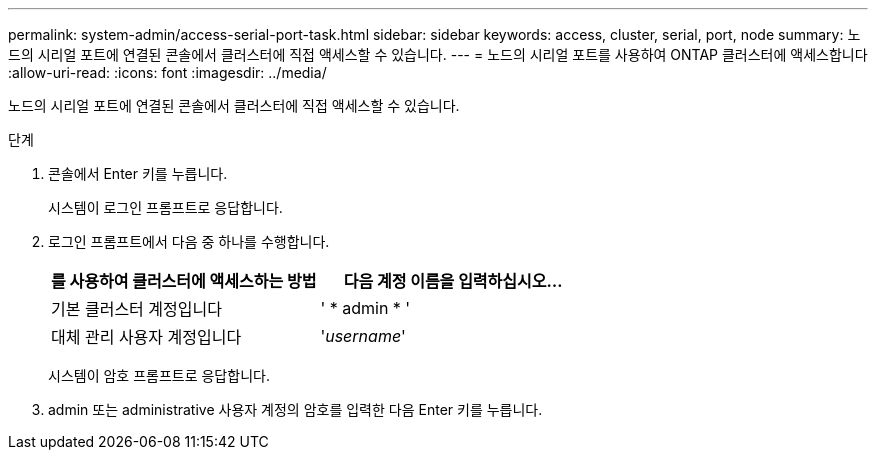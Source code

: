 ---
permalink: system-admin/access-serial-port-task.html 
sidebar: sidebar 
keywords: access, cluster, serial, port, node 
summary: 노드의 시리얼 포트에 연결된 콘솔에서 클러스터에 직접 액세스할 수 있습니다. 
---
= 노드의 시리얼 포트를 사용하여 ONTAP 클러스터에 액세스합니다
:allow-uri-read: 
:icons: font
:imagesdir: ../media/


[role="lead"]
노드의 시리얼 포트에 연결된 콘솔에서 클러스터에 직접 액세스할 수 있습니다.

.단계
. 콘솔에서 Enter 키를 누릅니다.
+
시스템이 로그인 프롬프트로 응답합니다.

. 로그인 프롬프트에서 다음 중 하나를 수행합니다.
+
|===
| 를 사용하여 클러스터에 액세스하는 방법 | 다음 계정 이름을 입력하십시오... 


 a| 
기본 클러스터 계정입니다
 a| 
' * admin * '



 a| 
대체 관리 사용자 계정입니다
 a| 
'_username_'

|===
+
시스템이 암호 프롬프트로 응답합니다.

. admin 또는 administrative 사용자 계정의 암호를 입력한 다음 Enter 키를 누릅니다.

